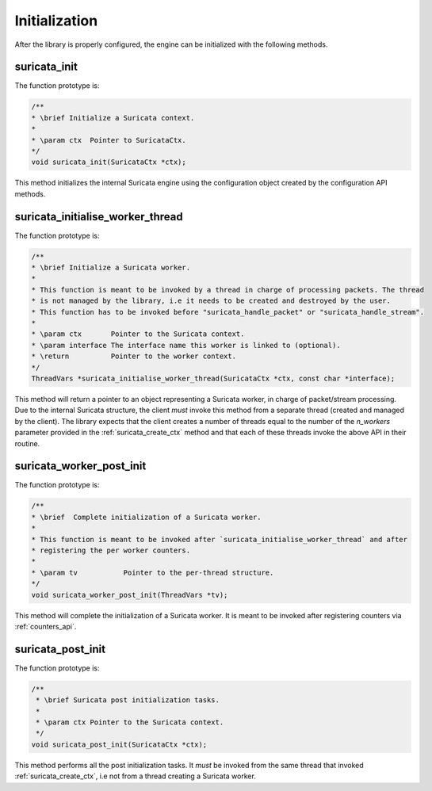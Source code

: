 Initialization
==============

After the library is properly configured, the engine can be initialized with the following methods.

.. _suricata_init:

suricata_init
~~~~~~~~~~~~~

The function prototype is:

.. code-block:: c

    /**
    * \brief Initialize a Suricata context.
    *
    * \param ctx  Pointer to SuricataCtx.
    */
    void suricata_init(SuricataCtx *ctx);

This method initializes the internal Suricata engine using the configuration object created by the
configuration API methods.

suricata_initialise_worker_thread
~~~~~~~~~~~~~~~~~~~~~~~~~~~~~~~~~

The function prototype is:

.. code-block:: c

    /**
    * \brief Initialize a Suricata worker.
    *
    * This function is meant to be invoked by a thread in charge of processing packets. The thread
    * is not managed by the library, i.e it needs to be created and destroyed by the user.
    * This function has to be invoked before "suricata_handle_packet" or "suricata_handle_stream".
    *
    * \param ctx       Pointer to the Suricata context.
    * \param interface The interface name this worker is linked to (optional).
    * \return          Pointer to the worker context.
    */
    ThreadVars *suricata_initialise_worker_thread(SuricataCtx *ctx, const char *interface);

This method will return a pointer to an object representing a Suricata worker, in charge of
packet/stream processing. Due to the internal Suricata structure, the client *must* invoke this
method from a separate thread (created and managed by the client).
The library expects that the client creates a number of threads equal to the number of the
*n_workers* parameter provided in the :ref:`suricata_create_ctx` method and that each of these
threads invoke the above API in their routine.

suricata_worker_post_init
~~~~~~~~~~~~~~~~~~~~~~~~~

The function prototype is:

.. code-block:: c

    /**
    * \brief  Complete initialization of a Suricata worker.
    *
    * This function is meant to be invoked after `suricata_initialise_worker_thread` and after
    * registering the per worker counters.
    *
    * \param tv           Pointer to the per-thread structure.
    */
    void suricata_worker_post_init(ThreadVars *tv);

This method will complete the initialization of a Suricata worker. It is meant to be invoked after
registering counters via :ref:`counters_api`.

.. _suricata_post_init:

suricata_post_init
~~~~~~~~~~~~~~~~~~

The function prototype is:

.. code-block:: c

    /**
     * \brief Suricata post initialization tasks.
     *
     * \param ctx Pointer to the Suricata context.
     */
    void suricata_post_init(SuricataCtx *ctx);

This method performs all the post initialization tasks. It *must* be invoked from the same thread
that invoked :ref:`suricata_create_ctx`, i.e not from a thread creating a Suricata worker.

